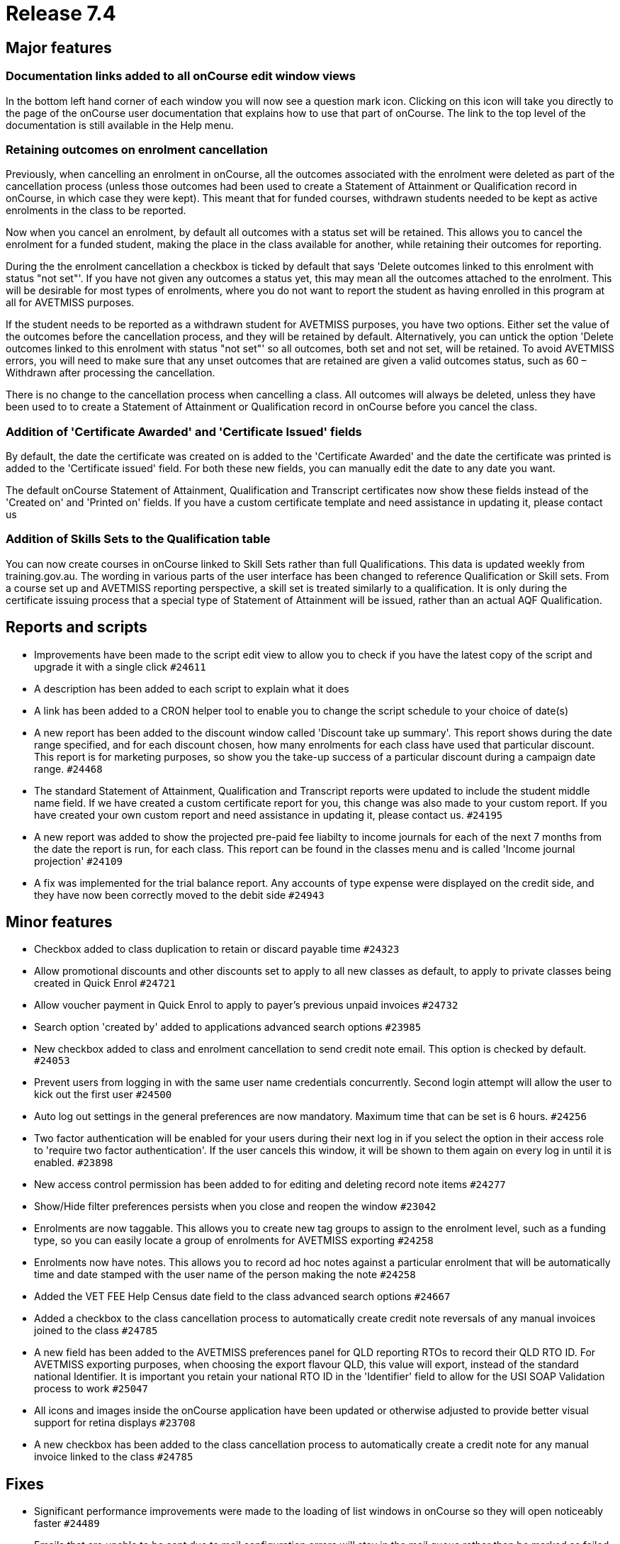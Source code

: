 = Release 7.4



== Major features

=== Documentation links added to all onCourse edit window views

In the bottom left hand corner of each window you will now see a
question mark icon. Clicking on this icon will take you directly to the
page of the onCourse user documentation that explains how to use that
part of onCourse. The link to the top level of the documentation is
still available in the Help menu.

=== Retaining outcomes on enrolment cancellation

Previously, when cancelling an enrolment in onCourse, all the outcomes
associated with the enrolment were deleted as part of the cancellation
process (unless those outcomes had been used to create a Statement of
Attainment or Qualification record in onCourse, in which case they were
kept). This meant that for funded courses, withdrawn students needed to
be kept as active enrolments in the class to be reported.

Now when you cancel an enrolment, by default all outcomes with a status
set will be retained. This allows you to cancel the enrolment for a
funded student, making the place in the class available for another,
while retaining their outcomes for reporting.

During the the enrolment cancellation a checkbox is ticked by default
that says 'Delete outcomes linked to this enrolment with status "not
set"'. If you have not given any outcomes a status yet, this may mean
all the outcomes attached to the enrolment. This will be desirable for
most types of enrolments, where you do not want to report the student as
having enrolled in this program at all for AVETMISS purposes.

If the student needs to be reported as a withdrawn student for AVETMISS
purposes, you have two options. Either set the value of the outcomes
before the cancellation process, and they will be retained by default.
Alternatively, you can untick the option 'Delete outcomes linked to this
enrolment with status "not set"' so all outcomes, both set and not set,
will be retained. To avoid AVETMISS errors, you will need to make sure
that any unset outcomes that are retained are given a valid outcomes
status, such as 60 – Withdrawn after processing the cancellation.

There is no change to the cancellation process when cancelling a class.
All outcomes will always be deleted, unless they have been used to to
create a Statement of Attainment or Qualification record in onCourse
before you cancel the class.

=== Addition of 'Certificate Awarded' and 'Certificate Issued' fields

By default, the date the certificate was created on is added to the
'Certificate Awarded' and the date the certificate was printed is added
to the 'Certificate issued' field. For both these new fields, you can
manually edit the date to any date you want.

The default onCourse Statement of Attainment, Qualification and
Transcript certificates now show these fields instead of the 'Created
on' and 'Printed on' fields. If you have a custom certificate template
and need assistance in updating it, please contact us

=== Addition of Skills Sets to the Qualification table

You can now create courses in onCourse linked to Skill Sets rather than
full Qualifications. This data is updated weekly from training.gov.au.
The wording in various parts of the user interface has been changed to
reference Qualification or Skill sets. From a course set up and AVETMISS
reporting perspective, a skill set is treated similarly to a
qualification. It is only during the certificate issuing process that a
special type of Statement of Attainment will be issued, rather than an
actual AQF Qualification.

== Reports and scripts

* Improvements have been made to the script edit view to allow you to
check if you have the latest copy of the script and upgrade it with a
single click `#24611`
* A description has been added to each script to explain what it does
* A link has been added to a CRON helper tool to enable you to change
the script schedule to your choice of date(s)

* A new report has been added to the discount window called 'Discount
take up summary'. This report shows during the date range specified, and
for each discount chosen, how many enrolments for each class have used
that particular discount. This report is for marketing purposes, so show
you the take-up success of a particular discount during a campaign date
range. `#24468`
* The standard Statement of Attainment, Qualification and Transcript
reports were updated to include the student middle name field. If we
have created a custom certificate report for you, this change was also
made to your custom report. If you have created your own custom report
and need assistance in updating it, please contact us. `#24195`
* A new report was added to show the projected pre-paid fee liabilty to
income journals for each of the next 7 months from the date the report
is run, for each class. This report can be found in the classes menu and
is called 'Income journal projection' `#24109`
* A fix was implemented for the trial balance report. Any accounts of
type expense were displayed on the credit side, and they have now been
correctly moved to the debit side `#24943`

== Minor features

* Checkbox added to class duplication to retain or discard payable time
`#24323`
* Allow promotional discounts and other discounts set to apply to all
new classes as default, to apply to private classes being created in
Quick Enrol `#24721`
* Allow voucher payment in Quick Enrol to apply to payer's previous
unpaid invoices `#24732`
* Search option 'created by' added to applications advanced search
options `#23985`
* New checkbox added to class and enrolment cancellation to send credit
note email. This option is checked by default. `#24053`
* Prevent users from logging in with the same user name credentials
concurrently. Second login attempt will allow the user to kick out the
first user `#24500`
* Auto log out settings in the general preferences are now mandatory.
Maximum time that can be set is 6 hours. `#24256`
* Two factor authentication will be enabled for your users during their
next log in if you select the option in their access role to 'require
two factor authentication'. If the user cancels this window, it will be
shown to them again on every log in until it is enabled. `#23898`
* New access control permission has been added to for editing and
deleting record note items `#24277`
* Show/Hide filter preferences persists when you close and reopen the
window `#23042`
* Enrolments are now taggable. This allows you to create new tag groups
to assign to the enrolment level, such as a funding type, so you can
easily locate a group of enrolments for AVETMISS exporting `#24258`
* Enrolments now have notes. This allows you to record ad hoc notes
against a particular enrolment that will be automatically time and date
stamped with the user name of the person making the note `#24258`
* Added the VET FEE Help Census date field to the class advanced search
options `#24667`
* Added a checkbox to the class cancellation process to automatically
create credit note reversals of any manual invoices joined to the class
`#24785`
* A new field has been added to the AVETMISS preferences panel for QLD
reporting RTOs to record their QLD RTO ID. For AVETMISS exporting
purposes, when choosing the export flavour QLD, this value will export,
instead of the standard national Identifier. It is important you retain
your national RTO ID in the 'Identifier' field to allow for the USI SOAP
Validation process to work `#25047`
* All icons and images inside the onCourse application have been updated
or otherwise adjusted to provide better visual support for retina
displays `#23708`
* A new checkbox has been added to the class cancellation process to
automatically create a credit note for any manual invoice linked to the
class `#24785`

== Fixes

* Significant performance improvements were made to the loading of list
windows in onCourse so they will open noticeably faster `#24489`
* Emails that are unable to be sent due to mail configuration errors
will stay in the mail queue rather than be marked as failed on the
sending attempt `#24149`
* Fix to user account permission 'override tutor payrate' to allow this
to be enabled and disabled for different user roles `#24509`
* Quick Enrol will now select the class starting next by default
`#24749`
* Fix to advanced search results when you are searching for date type
data 'on' a specific date. Previously a from and to date range was
required to return valid results `#25094`

=== AVETMISS improvements and fixes

* Improvement to the AVETMISS export rules for all states to set the At
School Flag to N when Labour Force Status Identifier equal to 01
`#24977`
* Fix for the Victorian AVETMISS export: where course commencement date
is earlier than the enrolment date then export the course commencement
date in the enrolment date field `#24633`
* Unicode characters are automatically replaced with ASCII characters in
AVETMISS export files during the export process e.g. Zoë will be
converted to Zoe for AVETMISS, but the student's preferred spelling will
be stored in onCourse and can be printed on their certificate `#24397`
* Added additional validation to the AVETMISS export process to prevent
outcomes with start and end dates different to their class dates from
exporting if their date range doesn't match those set in the export
runner `#25004`
